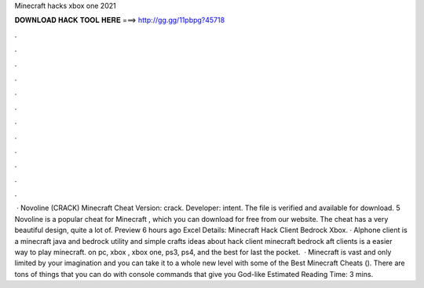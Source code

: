 Minecraft hacks xbox one 2021

𝐃𝐎𝐖𝐍𝐋𝐎𝐀𝐃 𝐇𝐀𝐂𝐊 𝐓𝐎𝐎𝐋 𝐇𝐄𝐑𝐄 ===> http://gg.gg/11pbpg?45718

.

.

.

.

.

.

.

.

.

.

.

.

 · Novoline (CRACK) Minecraft Cheat Version: crack. Developer: intent. The file is verified and available for download. 5 Novoline is a popular cheat for Minecraft , which you can download for free from our website. The cheat has a very beautiful design, quite a lot of. Preview 6 hours ago Excel Details: Minecraft Hack Client Bedrock Xbox. · Alphone client is a minecraft java and bedrock utility  and simple crafts ideas about hack client minecraft bedrock aft clients is a easier way to play minecraft. on pc, xbox , xbox one, ps3, ps4, and the best for last the pocket.  · Minecraft is vast and only limited by your imagination and you can take it to a whole new level with some of the Best Minecraft Cheats (). There are tons of things that you can do with console commands that give you God-like Estimated Reading Time: 3 mins.